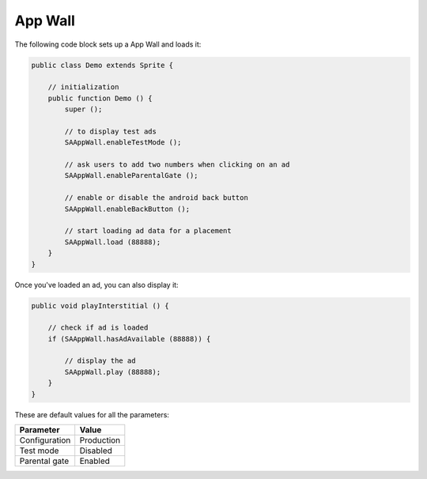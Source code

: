 App Wall
========

The following code block sets up a App Wall and loads it:

.. code-block:: actionscript

    public class Demo extends Sprite {

        // initialization
        public function Demo () {
            super ();

            // to display test ads
            SAAppWall.enableTestMode ();

            // ask users to add two numbers when clicking on an ad
            SAAppWall.enableParentalGate ();

            // enable or disable the android back button
            SAAppWall.enableBackButton ();

            // start loading ad data for a placement
            SAAppWall.load (88888);
        }
    }

Once you've loaded an ad, you can also display it:

.. code-block:: actionscript

    public void playInterstitial () {

        // check if ad is loaded
        if (SAAppWall.hasAdAvailable (88888)) {

            // display the ad
            SAAppWall.play (88888);
        }
    }

These are default values for all the parameters:

================== =============
Parameter          Value
================== =============
Configuration 	   Production
Test mode          Disabled
Parental gate      Enabled
================== =============
